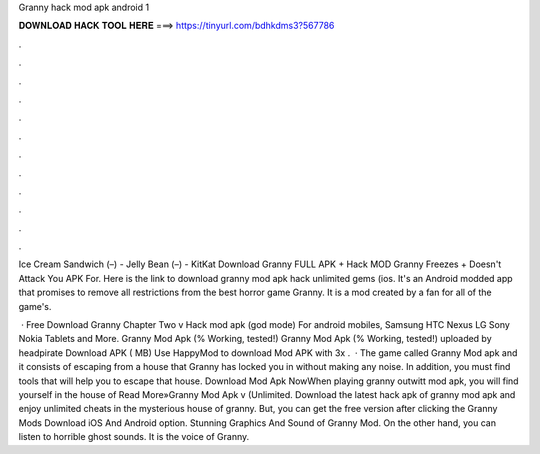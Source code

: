 Granny hack mod apk android 1



𝐃𝐎𝐖𝐍𝐋𝐎𝐀𝐃 𝐇𝐀𝐂𝐊 𝐓𝐎𝐎𝐋 𝐇𝐄𝐑𝐄 ===> https://tinyurl.com/bdhkdms3?567786



.



.



.



.



.



.



.



.



.



.



.



.

Ice Cream Sandwich (–) - Jelly Bean (–) - KitKat Download Granny FULL APK + Hack MOD Granny Freezes + Doesn't Attack You APK For. Here is the link to download granny mod apk hack unlimited gems (ios. It's an Android modded app that promises to remove all restrictions from the best horror game Granny. It is a mod created by a fan for all of the game's.

 · Free Download Granny Chapter Two v Hack mod apk (god mode) For android mobiles, Samsung HTC Nexus LG Sony Nokia Tablets and More. Granny Mod Apk (% Working, tested!) Granny Mod Apk (% Working, tested!) uploaded by headpirate Download APK ( MB) Use HappyMod to download Mod APK with 3x .  · The game called Granny Mod apk and it consists of escaping from a house that Granny has locked you in without making any noise. In addition, you must find tools that will help you to escape that house. Download Mod Apk NowWhen playing granny outwitt mod apk, you will find yourself in the house of Read More»Granny Mod Apk v (Unlimited. Download the latest hack apk of granny mod apk and enjoy unlimited cheats in the mysterious house of granny. But, you can get the free version after clicking the Granny Mods Download iOS And Android option. Stunning Graphics And Sound of Granny Mod. On the other hand, you can listen to horrible ghost sounds. It is the voice of Granny.
